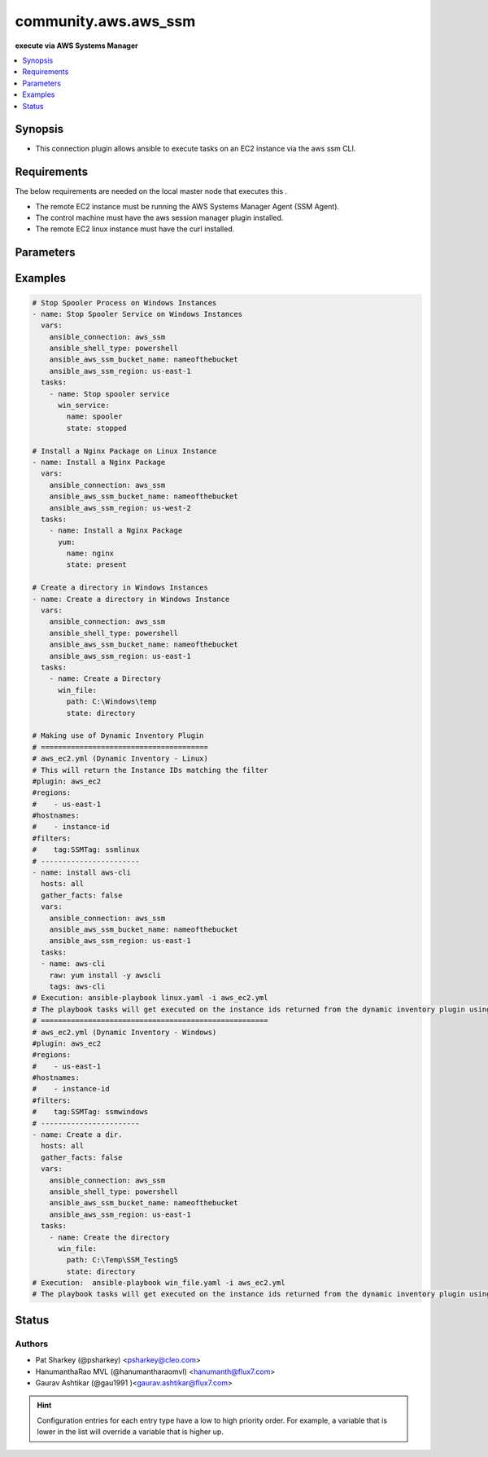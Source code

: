 
.. _community.aws.aws_ssm_:


*********************
community.aws.aws_ssm
*********************

**execute via AWS Systems Manager**



.. contents::
   :local:
   :depth: 1


Synopsis
--------
- This connection plugin allows ansible to execute tasks on an EC2 instance via the aws ssm CLI.



Requirements
------------
The below requirements are needed on the local master node that executes this .

- The remote EC2 instance must be running the AWS Systems Manager Agent (SSM Agent).
- The control machine must have the aws session manager plugin installed.
- The remote EC2 linux instance must have the curl installed.


Parameters
----------

.. raw:: html

    <table  border=0 cellpadding=0 class="documentation-table">
        <tr>
            <th colspan="1">Parameter</th>
            <th>Choices/<font color="blue">Defaults</font></th>
                            <th>Configuration</th>
                        <th width="100%">Comments</th>
        </tr>
                    <tr>
                                                                <td colspan="1">
                    <div class="ansibleOptionAnchor" id="parameter-"></div>
                    <b>bucket_name</b>
                    <a class="ansibleOptionLink" href="#parameter-" title="Permalink to this option"></a>
                    <div style="font-size: small">
                        <span style="color: purple">-</span>
                                                                    </div>
                                    </td>
                                <td>
                                                                                                                                                            </td>
                                                    <td>
                                                                                                                                    <div>var: ansible_aws_ssm_bucket_name</div>
                                                                        </td>
                                                <td>
                                            <div>The name of the S3 bucket used for file transfers.</div>
                                                        </td>
            </tr>
                                <tr>
                                                                <td colspan="1">
                    <div class="ansibleOptionAnchor" id="parameter-"></div>
                    <b>instance_id</b>
                    <a class="ansibleOptionLink" href="#parameter-" title="Permalink to this option"></a>
                    <div style="font-size: small">
                        <span style="color: purple">-</span>
                                                                    </div>
                                    </td>
                                <td>
                                                                                                                                                            </td>
                                                    <td>
                                                                                                                                    <div>var: ansible_aws_ssm_instance_id</div>
                                                                        </td>
                                                <td>
                                            <div>The EC2 instance ID.</div>
                                                        </td>
            </tr>
                                <tr>
                                                                <td colspan="1">
                    <div class="ansibleOptionAnchor" id="parameter-"></div>
                    <b>plugin</b>
                    <a class="ansibleOptionLink" href="#parameter-" title="Permalink to this option"></a>
                    <div style="font-size: small">
                        <span style="color: purple">-</span>
                                                                    </div>
                                    </td>
                                <td>
                                                                                                                                                                    <b>Default:</b><br/><div style="color: blue">"/usr/local/bin/session-manager-plugin"</div>
                                    </td>
                                                    <td>
                                                                                                                                    <div>var: ansible_aws_ssm_plugin</div>
                                                                        </td>
                                                <td>
                                            <div>This defines the location of the session-manager-plugin binary.</div>
                                                        </td>
            </tr>
                                <tr>
                                                                <td colspan="1">
                    <div class="ansibleOptionAnchor" id="parameter-"></div>
                    <b>region</b>
                    <a class="ansibleOptionLink" href="#parameter-" title="Permalink to this option"></a>
                    <div style="font-size: small">
                        <span style="color: purple">-</span>
                                                                    </div>
                                    </td>
                                <td>
                                                                                                                                                                    <b>Default:</b><br/><div style="color: blue">"us-east-1"</div>
                                    </td>
                                                    <td>
                                                                                                                                    <div>var: ansible_aws_ssm_region</div>
                                                                        </td>
                                                <td>
                                            <div>The region the EC2 instance is located.</div>
                                                        </td>
            </tr>
                                <tr>
                                                                <td colspan="1">
                    <div class="ansibleOptionAnchor" id="parameter-"></div>
                    <b>retries</b>
                    <a class="ansibleOptionLink" href="#parameter-" title="Permalink to this option"></a>
                    <div style="font-size: small">
                        <span style="color: purple">integer</span>
                                                                    </div>
                                    </td>
                                <td>
                                                                                                                                                                    <b>Default:</b><br/><div style="color: blue">3</div>
                                    </td>
                                                    <td>
                                                                                                                                    <div>var: ansible_aws_ssm_retries</div>
                                                                        </td>
                                                <td>
                                            <div>Number of attempts to connect.</div>
                                                        </td>
            </tr>
                                <tr>
                                                                <td colspan="1">
                    <div class="ansibleOptionAnchor" id="parameter-"></div>
                    <b>timeout</b>
                    <a class="ansibleOptionLink" href="#parameter-" title="Permalink to this option"></a>
                    <div style="font-size: small">
                        <span style="color: purple">integer</span>
                                                                    </div>
                                    </td>
                                <td>
                                                                                                                                                                    <b>Default:</b><br/><div style="color: blue">60</div>
                                    </td>
                                                    <td>
                                                                                                                                    <div>var: ansible_aws_ssm_timeout</div>
                                                                        </td>
                                                <td>
                                            <div>Connection timeout seconds.</div>
                                                        </td>
            </tr>
                        </table>
    <br/>




Examples
--------

.. code-block:: yaml+jinja

    

    # Stop Spooler Process on Windows Instances
    - name: Stop Spooler Service on Windows Instances
      vars:
        ansible_connection: aws_ssm
        ansible_shell_type: powershell
        ansible_aws_ssm_bucket_name: nameofthebucket
        ansible_aws_ssm_region: us-east-1
      tasks:
        - name: Stop spooler service
          win_service:
            name: spooler
            state: stopped

    # Install a Nginx Package on Linux Instance
    - name: Install a Nginx Package
      vars:
        ansible_connection: aws_ssm
        ansible_aws_ssm_bucket_name: nameofthebucket
        ansible_aws_ssm_region: us-west-2
      tasks:
        - name: Install a Nginx Package
          yum:
            name: nginx
            state: present

    # Create a directory in Windows Instances
    - name: Create a directory in Windows Instance
      vars:
        ansible_connection: aws_ssm
        ansible_shell_type: powershell
        ansible_aws_ssm_bucket_name: nameofthebucket
        ansible_aws_ssm_region: us-east-1
      tasks:
        - name: Create a Directory
          win_file:
            path: C:\Windows\temp
            state: directory

    # Making use of Dynamic Inventory Plugin
    # =======================================
    # aws_ec2.yml (Dynamic Inventory - Linux)
    # This will return the Instance IDs matching the filter
    #plugin: aws_ec2
    #regions:
    #    - us-east-1
    #hostnames:
    #    - instance-id
    #filters:
    #    tag:SSMTag: ssmlinux
    # -----------------------
    - name: install aws-cli
      hosts: all
      gather_facts: false
      vars:
        ansible_connection: aws_ssm
        ansible_aws_ssm_bucket_name: nameofthebucket
        ansible_aws_ssm_region: us-east-1
      tasks:
      - name: aws-cli
        raw: yum install -y awscli
        tags: aws-cli
    # Execution: ansible-playbook linux.yaml -i aws_ec2.yml
    # The playbook tasks will get executed on the instance ids returned from the dynamic inventory plugin using ssm connection.
    # =====================================================
    # aws_ec2.yml (Dynamic Inventory - Windows)
    #plugin: aws_ec2
    #regions:
    #    - us-east-1
    #hostnames:
    #    - instance-id
    #filters:
    #    tag:SSMTag: ssmwindows
    # -----------------------
    - name: Create a dir.
      hosts: all
      gather_facts: false
      vars:
        ansible_connection: aws_ssm
        ansible_shell_type: powershell
        ansible_aws_ssm_bucket_name: nameofthebucket
        ansible_aws_ssm_region: us-east-1
      tasks:
        - name: Create the directory
          win_file:
            path: C:\Temp\SSM_Testing5
            state: directory
    # Execution:  ansible-playbook win_file.yaml -i aws_ec2.yml
    # The playbook tasks will get executed on the instance ids returned from the dynamic inventory plugin using ssm connection.





Status
------


Authors
~~~~~~~

- Pat Sharkey (@psharkey) <psharkey@cleo.com>
- HanumanthaRao MVL (@hanumantharaomvl) <hanumanth@flux7.com>
- Gaurav Ashtikar (@gau1991 )<gaurav.ashtikar@flux7.com>


.. hint::
    Configuration entries for each entry type have a low to high priority order. For example, a variable that is lower in the list will override a variable that is higher up.
